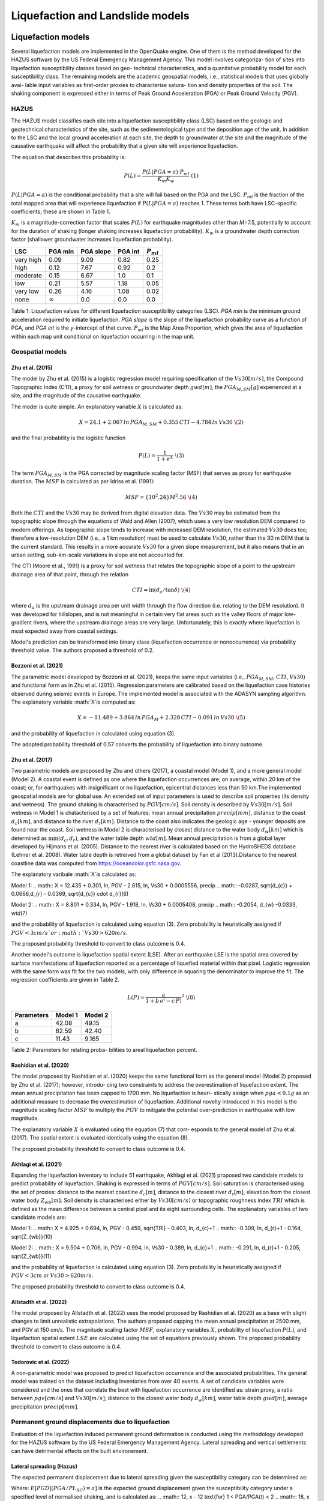 Liquefaction and Landslide models
=================================

Liquefaction models
-------------------

Several liquefaction models are implemented in the OpenQuake engine. 
One of them is the method developed for the HAZUS software by the US 
Federal Emergency Management Agency. This model involves categoriza-
tion of sites into liquefaction susceptibility classes based on geo-
technical characteristics, and a quanitative probability model for 
each susceptibility class. The remaining models are the academic 
geospatial models, i.e., statistical models that uses globally avai-
lable input variables as first-order proxies to characterise satura-
tion and density properties of the soil. The shaking component is 
expressed either in terms of Peak Ground Acceleration (PGA) or Peak 
Ground Velocity (PGV). 

HAZUS
^^^^^

The HAZUS model classifies each site into a liquefaction susceptibility
class (LSC) based on the geologic and geotechnical characteristics of
the site, such as the sedimentological type and the deposition age of
the unit. In addition to the LSC and the local ground acceleration at
each site, the depth to groundwater at the site and the magnitude of the
causative earthquake will affect the probability that a given site will
experience liquefaction.

The equation that describes this probability is:

.. math:: P(L) = \frac{P(L | PGA=a) \cdot P_{ml}}{K_m K_w}\ \ (1)

:math:`P(L|PGA=a)` is the conditional probability that a site will fail
based on the PGA and the LSC. :math:`P_{ml}` is the fraction of the
total mapped area that will experience liquefaction if
:math:`P(L|PGA=a)` reaches 1. These terms both have LSC-specific
coefficients; these are shown in Table 1.

:math:`K_m` is a magnitude-correction factor that scales :math:`P(L)`
for earthquake magnitudes other than *M*\ =7.5, potentially to account
for the duration of shaking (longer shaking increases liquefaction
probability). :math:`K_w` is a groundwater depth correction factor
(shallower groundwater increases liquefaction probability).

+-----------+----------------+-----------+---------+----------------+
| LSC       | PGA min        | PGA slope | PGA int | :math:`P_{ml}` |
+===========+================+===========+=========+================+
| very high | 0.09           | 9.09      | 0.82    | 0.25           |
+-----------+----------------+-----------+---------+----------------+
| high      | 0.12           | 7.67      | 0.92    | 0.2            |
+-----------+----------------+-----------+---------+----------------+
| moderate  | 0.15           | 6.67      | 1.0     | 0.1            |
+-----------+----------------+-----------+---------+----------------+
| low       | 0.21           | 5.57      | 1.18    | 0.05           |
+-----------+----------------+-----------+---------+----------------+
| very low  | 0.26           | 4.16      | 1.08    | 0.02           |
+-----------+----------------+-----------+---------+----------------+
| none      | :math:`\infty` | 0.0       | 0.0     | 0.0            |
+-----------+----------------+-----------+---------+----------------+

Table 1: Liquefaction values for different liquefaction susceptibility
categories (LSC). *PGA min* is the minimum ground acceleration required
to initiate liquefaction. *PGA slope* is the slope of the liquefaction
probability curve as a function of PGA, and *PGA int* is the *y*-intercept
of that curve. :math:`P_{ml}` is the Map Area Proportion, which gives the
area of liquefaction within each map unit conditional on liquefaction 
occurring in the map unit.


Geospatial models
^^^^^^^^^^^^^^^^^

Zhu et al. (2015)
~~~~~~~~~~~~~~~~

The model by Zhu et al. (2015) is a logistic regression model requiring
specification of the :math:`Vs30 [m/s]`, the Compound Topographic Index 
(CTI), a proxy for soil wetness or groundwater depth :math:`gwd [m]`, 
the :math:`PGA_{M,SM} [g]` experienced at a site, and the magnitude of 
the causative earthquake.

The model is quite simple. An explanatory variable :math:`X` is
calculated as:

.. math:: X = 24.1 + 2.067\, ln\, PGA_{M,SM} + 0.355\,CTI − 4.784\, ln\, Vs30\ \(2)

and the final probability is the logistic function

.. math:: P(L) = \frac{1}{1+e^X}\ \(3)

The term :math:`PGA_{M,SM}` is the PGA corrected by magnitude scaling
factor (MSF) that serves as proxy for earthquake duration. The :math:`MSF`
is calculated as per Idriss et al. (1991):

.. math:: MSF = \{10^2.24}{M^2.56}\ \(4)

Both the :math:`CTI` and the :math:`Vs30` may be derived from digital 
elevation data. The :math:`Vs30` may be estimated from the topographic 
slope through the equations of Wald and Allen (2007), which uses a 
very low resolution DEM compared to modern offerings. As topographic 
slope tends to increase with increased DEM resolution, the estimated 
:math:`Vs30` does too; therefore a low-resolution DEM (i.e., a 1 km 
resolution) must be used to calculate :math:`Vs30`, rather than the 
30 m DEM that is the current standard. This results in a more accurate 
:math:`Vs30` for a given slope measurement, but it also means that in 
an urban setting, sub-km-scale variations in slope are not accounted for.

The CTI (Moore et al., 1991) is a proxy for soil wetness that relates
the topographic slope of a point to the upstream drainage area of that
point, through the relation

.. math:: CTI = \ln (d_a / \tan \delta)\ \(4)

where :math:`d_a` is the upstream drainage area per unit width through
the flow direction (i.e. relating to the DEM resolution). It was
developed for hillslopes, and is not meaningful in certain very flat
areas such as the valley floors of major low-gradient rivers, where the
upstream drainage areas are very large. Unfortunately, this is exactly
where liquefaction is most expected away from coastal settings.

Model's prediction can be transformed into binary class (liquefaction
occurrence or nonoccurrence) via probability threshold value. The authors
proposed a threshold of 0.2.


Bozzoni et al. (2021)
~~~~~~~~~~~~~~~~~~~~~

The parametric model developed by Bozzoni et al. (2021), keeps the same 
input variables (i.e., :math:`PGA_{M,SM}`, :math:`CTI`, :math:`Vs30`)
and functional form as in Zhu et al. (2015). Regression parameters are
calibrated based on the liquefaction case histories observed during 
seismic events in Europe. The implemented model is associated with the
ADASYN sampling algorithm. The explanatory variable :math:`X`is computed as:

.. math:: X = -11.489 + 3.864\, ln\, PGA_{M} + 2.328\,CTI − 0.091\, ln\, Vs30\ \(5)

and the probability of liquefaction in calculated using equation (3). 

The adopted probability threshold of 0.57 converts the probability of
liquefaction into binary outcome. 

Zhu et al. (2017)
~~~~~~~~~~~~~~~~~

Two parametric models are proposed by Zhu and others (2017), a coastal
model (Model 1), and a more general model (Model 2). A coastal event is
defined as one where the liquefaction occurrences are, on average, within 
20 km of the coast; or, for earthquakes with insignificant or no liquefaction,
epicentral distances less than 50 km.The implemented geospatial models 
are for global use. An extended set of input parameters is used to 
describe soil properties (its density and wetness). The ground shaking
is characterised by :math:`PGV [cm/s]`. Soil density is described by 
:math:`Vs30 [m/s]`. Soil wetness in Model 1 is chatacterised by a set of 
features: mean annual precipitation :math:`precip [mm]`, distance to the 
coast :math:`d_{c} [km]`, and distance to the river :math:`d_{r} [km]`. 
Distance to the coast also indicates the geologic age - younger deposits 
are found near the coast. Soil wetness in Model 2 is characterised by 
closest distance to the water body :math:`d_{w} [km]` which is determined 
as :math:`\min(d_{c}, d_{r})`, and the water table depth :math:`wtd [m]`. 
Mean annual precipitation is from a global layer developed by Hijmans 
et al. (2005). Distance to the nearest river is calculated based on the 
HydroSHEDS database (Lehner et al. 2008). Water table depth is retreived from a 
global dataset by Fan et al (2013).Distance to the nearest coastline data
was computed from https://oceancolor.gsfc.nasa.gov. 

The explanatory varibale :math:`X`is calculated as:

Model 1: 
.. math:: X = 12.435 + 0.301\, ln\, PGV - 2.615\, ln\, Vs30 + 0.0005556\, precip
.. math::     -0.0287\, \sqrt{d_{c}} + 0.0666\,d_{r} - 0.0369\, \sqrt{d_{c}} \cdot d_{r}\ \(6) 

Model 2:
.. math:: X = 8.801 + 0.334\, ln\, PGV - 1.918\, ln\, Vs30 + 0.0005408\, precip
.. math::     -0.2054\, d_{w} -0.0333\, wtd\ \(7)

and the probability of liquefaction is calculated using equation (3). 
Zero probability is heuristically assigned if :math:`PGV < 3 cm/s ` or 
:math:`Vs30 > 620 m/s`. 

The proposed probability threshold to convert to class outcome is 0.4. 

Another model's outcome is liquefaction spatial extent (LSE). After an 
earthquake LSE is the spatial area covered by surface manifestations of 
liquefaction reported as a percentage of liquefied material within that 
pixel. Logistic regression with the same form was fit for the two models, 
with only difference in squaring the denominator to improve the fit. The 
regression coefficients are given in Table 2.

.. math:: L(P) = \frac{a}{1+b\,e^(-c\,P)}^2\ \(8)

+--------------+-----------+-----------+
| Parameters   | Model 1   | Model 2   |
+==============+===========+===========+
| a            | 42.08     | 49.15     |
+--------------+-----------+-----------+
| b            | 62.59     | 42.40     |
+--------------+-----------+-----------+
| c            | 11.43     | 9.165     |
+--------------+-----------+-----------+
Table 2: Parameters for relating proba-
bilities to areal liquefaction percent.


Rashidian et al. (2020)
~~~~~~~~~~~~~~~~~~~~~~~

The model proposed by Rashidian et al. (2020) keeps the same functional form
as the general model (Model 2) proposed by Zhu et al. (2017); however, introdu-
cing two constraints to address the overestimation of liquefaction extent. The 
mean annual precipitation has been capped to 1700 mm. No liquefaction is heuri-
stically assign when :math:`pga < 0.1 g` as an additional measure to decrease the
overestimation of liquefaction. 
Additional novelty introduced in this model is the magnitude scaling factor
:math:`MSF` to multiply the :math:`PGV` to mitigate the potential over-prediction
in earthquake with low magnitude.

.. :math:: MSF = \frac{1}{1+e^(-2\,[M-6])}\ \(9)

The explanatory variable :math:`X` is evaluated using the equation (7) that corr-
esponds to the general model of Zhu et al. (2017). The spatial extent is evaluated
identically using the equation (8).

The proposed probability threshold to convert to class outcome is 0.4. 


Akhlagi et al. (2021)
~~~~~~~~~~~~~~~~~~~~~

Expanding the liquefaction inventory to include 51 earthquake, Akhlagi et al.
(2021) proposed two candidate models to predict probability of liquefaction. 
Shaking is expressed in terms of :math:`PGV [cm/s]`. Soil saturation is 
characterised using the set of proxies: distance to the nearest coastline
:math:`d_{c} [m]`, distance to the closest river :math:`d_{r} [m]`, elevation from 
the closest water body :math:`Z_{wb} [m]`. Soil density is characterised either by 
:math:`Vs30 [cm/s]` or topographic roughness index :math:`TRI` which is defined as 
the mean difference between a central pixel and its eight surrounding cells. The 
explanatory variables of two candidate models are:

Model 1: 
.. math:: X = 4.925 + 0.694\, ln\, PGV - 0.459\, \sqrt{TRI} - 0.403\, ln\, d_{c}+1
.. math::     -0.309\, \ln\, d_{r}+1 - 0.164\, \sqrt{Z_{wb}}\ \(10) 

Model 2:
.. math:: X = 9.504 + 0.706\, ln\, PGV - 0.994\, ln\, Vs30 - 0.389\, ln\, d_{c}+1
.. math::     -0.291\, \ln\, d_{r}+1 - 0.205\, \sqrt{Z_{wb}}\ \(11)

and the probability of liquefaction is calculated using equation (3). 
Zero probability is heuristically assigned if :math:`PGV < 3 cm` or 
:math:`Vs30 > 620 m/s`. 

The proposed probability threshold to convert to class outcome is 0.4. 


Allstadth et al. (2022)
~~~~~~~~~~~~~~~~~~~~~~~

The model proposed by Allstadth et al. (2022) uses the model proposed by 
Rashidian et al. (2020) as a base with slight changes to limit unrealistic 
extrapolations. The authors proposed capping the mean annual precipitation 
at 2500 mm, and PGV at 150 cm/s. The magnitude scaling factor :math:`MSF`, 
explanatory variables :math:`X`, probability of liquefaction :math:`P(L)`,
and liquefaction spatial extent :math:`LSE` are calculated using the set 
of equations previously shown. The proposed probability threshold to convert 
to class outcome is 0.4. 


Todorovic et al. (2022)
~~~~~~~~~~~~~~~~~~~~~~~

A non-parametric model was proposed to predict liquefaction occurrence and 
the associated probabilities. The general model was trained on the dataset
including inventories from over 40 events. A set of candidate variables 
were considered and the ones that correlate the best with liquefaction 
occurrence are identified as: strain proxy, a ratio between :math:`pgv [cm/s]`
and :math:`Vs30 [m/s]`; distance to the closest water body :math:`d_{w} [km]`, 
water table depth :math:`gwd [m]`, average precipitation :math:`precip [mm]`. 



Permanent ground displacements due to liquefaction 
^^^^^^^^^^^^^^^^^^^^^^^^^^^^^^^^^^^^^^^^^^^^^^^^^^

Evaluation of the liquefaction induced permanent ground deformation is 
conducted using the methodology developed for the HAZUS software by the 
US Federal Emergency Management Agency. Lateral spreading and vertical
settlements can have detrimental effects on the built environement. 

Lateral spreading (Hazus)
~~~~~~~~~~~~~~~~~~~~~~~~~

The expected permanent displacement due to lateral spreading given the
susceptibility category can be determined as:

.. :math:: E[PGD_{SC}] = K_{\Delta}\times E[PGD|(PGA/PL_{SC})=a]\ \(12)

Where: 
:math:`E[PGD|(PGA/PL_{SC})=a]` is the expected ground displacement given
the susceptibility category under a specified level of normalised shaking,
and is calculated as:
.. :math:: 12\, x - 12  \text{for} 1 < PGA/PGA(t) < 2
.. :math:: 18\, x - 24  \text{for} 2 < PGA/PGA(t) < 3
.. :math:: 70\, x - 180 \text{for} 3 < PGA/PGA(t) < 4

:math:`(PGA/PGA(t))` 
:math:`PGA(t)` is theminimum shaking level to induce liquefaction (see Table 1)
:math:`K_{\Delta}` is the displacement correction factor given thhat modify 
the displacement term for magnitudes other than :math:`M7.5`:
.. :math:: K_{\Delta} = 0.0086\, M^3 - 0.0914\, M^2 + 0.4698\, M - 0.9835\ \(13)


Vertical settlements (Hazus)
~~~~~~~~~~~~~~~~~~~~~~~~~~~~

Ground settlements are assumed to be related to the area's susceptibility
category. The ground settlement amplitudes are given in Table 3 for the
portion of a soil deposit estimated to experience liquefaction at a given 
ground motion level. The expected settlements at the site is the product
of the probability of liquefaction (equation 1) and the characteristic 
settlement amplitude corresponding to the liquefaction susceptibility 
category (LSC). 

+----------------+-----------------------+
| LSC            | Settlements (inches)  |
+================+=======================+
| very high      |          12           |
+----------------+-----------------------+
| high           |           6           |
+----------------+-----------------------+
| moderate       |           2           |
+----------------+-----------------------+
| low            |           1           |
+----------------+-----------------------+
| very low       |           0           |
+----------------+-----------------------+
| none           |           0           |
+----------------+-----------------------+
Table 3: Ground settlements amplitudes for 
liquefaction susceptibility categories.


Nonparametric model for lateral spreading
~~~~~~~~~~~~~~~~~~~~~~~~~~~~~~~~~~~~~~~~~

In 2021 Durante et al. (2021) explored potential use of machine learning
in predicting the lateral spreading on national scale. Later, in 2023
Professor Rathje presented at GEM Conference a more general model, with
global applicability. Similar to geospatial liquefaction models, it uses
globally available inputs as first-order proxies to characterise the
features that govern lateral spreading. The database used for training 
the model is a compilation of data obtained from the Next Generation 
Liquefaction (NGL) initiative and the Canterbury geotechnical database.
The optimal features are :math:`pga [g]`, ground elevation :math:`[m]`, 
slope :math:`[%]`, distance to the closest river :math:`d_{r} [m]`, 
and ground water depth :math:`gwd [m]`. Model's output is categorical,
i.e., each instance belongs to either of the classes: :math:`0`: small 
displacements, :math"`1`: medium displacements, :math"`2`: large displa-
cements. 
This model is labelled with an experimental tag as the updated model is
not obtained from the original authors, but has been trained by GEM 
members with reference to the work of Durante et al. (2021) and Prof.
Rathje presentation (2023).  



Landslide models
----------------

Landslides are considered as one of the most damaging secondary perils
associated with earthquakes. Earthquake-induced landslides occurs when 
the static and inertia forces within the sliding mass reduces the factor
of safety below 1. Factors contributing to a slope failure are rather 
complex. The permanent-displacement analysis developed by Newmark (1965)
is used to model the dynamic performance of slopes (Jibson 2020, 2007).
It considers a slope as a rigid block resting on an inclined plane at 
an angle :math:`\alpha` (derived from Digital Elevation Model, DEM). 
When the input motion which is expressed in terms of acceleration exceeds 
the critical acceleration :math:`a_{c}`, the block starts to move. The 
crtical acceleration accounts for the shear strength and geometrical 
characteristics of the sliding surface, and is calculated as:

.. :math:: a_{c} = (FS-1)\,g\,sin(\alpha)\ \(14)

The lower bound of :math:`a_{c}` is set to 0.05 to avoid unrealistically
large displacements.
The static factor of safety is calculated as:

.. :math:: FS = \frac{c'}{\gamma\, t\, sin(\alpha)} + frac{tan(\phi')}{tan(\alpha)} -
.. :math::       frac{m\, \gamma_{w}\, tan(\phi')}{\gamma\, tan(\alpha)}\ \(15) 

where:
:math:`c' [Pa]` is the effective cohession with typical values ranging
from 20 kPa for soils up to 20 MPa for unfaulted rocks.
:math:`\alpha [\degrees]` is the slope angle.
:math:`\phi' [\degrees]` is the effective friction angle with typical values 
ranging from 30 to 40 degrees.
:math:`\gamma [kg/m^3]` is the dry_density of the soil or rock. It ranges 
from ~1500 :math:`kg/m^3` for soils to ~ 2500 - 3200 :math:`kg/m^3`.
:math:`t [m]` is the slope-normal thickness of a failure slab with the default
value of 2.5 meters.
:math:`m` is the proportion of slab thickness that is saturated with default
value of 0.1.
:math:`\gamma_{w} [kg/m^3]` is the unit weight of water which equals to 
:math:`1000 kg/m^3`. 

Note that the units of the input parameters reported in this document 
corresponds to the format required by the Engine to produce correct results.
The first and second term of the the equation (15) corresponds to the cohesive
and frictional components of the strength, while the third component 
accounts for the strength reduction due to pore pressure.

A variety of regression equations can be used to estimate the Newmark
displacements, and within the engine, Newmark displacement as a 
function of critical acceleration ratio and moment magnitude is implemented.
The displacement is in units of meters.

.. :math:: logD_{N} = -2.710 + 
.. :math::             log[(1-\frac{a_{c}}{a_{max}})^2.335\, (\frac{a_{c}}{a_{max}})^-1.478] + 
.. :math::             0.424\, M \± 0.454\ \(16) 

The computed displacements do not necessarily correspond directly to  
measurable slope movements in the field, but the modeled displacements 
provide an index to correlate with field performance. Jibson (2000) compared 
the predicted displacements with observations from 1994 Northridge earthquake 
and fit the data with Weilbull curve. The following equation can be used 
to estimate the probability of slope failure as a function of Newmark 
displacement.

.. :math:: P(f) = 0.335\, [1-e^(-0.048\, D_{n}^1.565)]\ \(17)


The rock-slope failures are the other common effect observed in earthquakes.
The methodology proposed by Grant et al., (2016) captures the brittle behavior
associated with rock-slope failures and discontinuities common in rock masses.
The static factor of safety is computed as:

.. :math:: FS = \frac{2\, (c+c_{r})\, sin(\alpha)}{\gamma\, h\, sin(\beta)} +
.. :math::      \frac{tan(\phi)}{tan(\beta)}\ \(18)

where:
:math:`c [Pa]` is the cohession with typical values ranging from 20 kPa 
for soils up to 20 MPa for unfaulted rocks. 
:math:`c_{r}` is the cohesion provided by the root systems of vegetated 
hillslopes. Here, we adopted the default value of 0 root cohesion.
:math:`\alpha [\degrees]` is the slope angle.
:math:`\gamma [kg/m^3]` is the dry_density of the soil or rock. It ranges 
from ~1500 :math:`kg/m^3` for soils to ~ 2500 - 3200 :math:`kg/m^3`.
:math:`h [m]` is the vertical height of the failure mass and it corresponds
to 1/4 of the local relief :math:`H` calculated based on the moving
window analysis. 
:math:`\phi' [\degrees]` is the effective friction angle with typical values 
ranging from 30 to 40 degrees.
:math:`\beta` is the slope's critical angle calculated as:
.. :math:: \beta = \frac{\alpha + \phi}{0.5}\ \(19)

The critical acceleration is computed similarly to equation (14). For rock-
slope failures, the :math:`\alpha` term is replaced with :math:`\beta`.

.. :math:: a_{c} = (FS-1)\,g\,sin(\beta)\ \(20)

Finaly, the coseismic displacements are estimated using Jibson’s (2007) sliding 
block displacement regression equation:

.. :math:: logD_{N} = 0.215 + 
.. :math::             log[(1-\frac{a_{c}}{a_{max}})^2.341\, (\frac{a_{c}}{a_{max}})^-1.438]\ \(21) 




Reference
----------

[1] HAZUS-MH MR5 Earthquake Model Technical Manual (https://www.hsdl.org/?view&did=12760)

[2] Youd, T. L., & Idriss, I. M. (2001). Liquefaction Resistance of Soils: Summary Report 
    from the 1996 NCEER and 1998 NCEER/NSF Workshops on Evaluation of Liquefaction Resistance 
    of Soils. Journal of Geotechnical and Geoenvironmental Engineering, 127(4), 297–313.
    https://doi.org/10.1061/(asce)1090-0241(2001)127:4(297)

[3] I. D. Moore, R. B. Grayson & A. R. Ladson (1991). Digital terrain modelling: A review of 
    hydrological, geomorphological, and biological applications. Journal of Hydrological 
    Processes, 5(1), 3-30. https://doi.org/10.1002/hyp.3360050103 

[4] Wald, D.J., Allen, T.I., (2007). Topographic Slope as a Proxy for Seismic Site Conditions 
    and Amplification. Bull. Seism. Soc. Am. 97 (5), 1379–1395.

[5] Zhu et al., 2015, 'A Geospatial Liquefaction Model for Rapid Response and 
    Loss Estimation', Earthquake Spectra, 31(3), 1813-1837.

[6] Bozzoni, F., Bonì, R., Conca, D., Lai, C. G., Zuccolo, E., & Meisina, C. (2021). 
    Megazonation of earthquake-induced soil liquefaction hazard in continental Europe.
    Bulletin of Earthquake Engineering, 19(10), 4059–4082. https://doi.org/10.1007/s10518-020-01008-6

[7] Zhu, J., Baise, L. G., & Thompson, E. M. (2017). An updated geospatial liquefaction
    model for global application. Bulletin of the Seismological Society of America, 
    107(3), 1365–1385. https://doi.org/10.1785/0120160198

[8] Rashidian, V., & Baise, L. G. (2020). Regional efficacy of a global geospatial 
    liquefaction model. Engineering Geology, 272, 105644. 
    https://doi.org/10.1016/j.enggeo.2020.105644

[9] Allstadt, K. E., Thompson, E. M., Jibson, R. W., Wald, D. J., Hearne, M., Hunter, E. J., 
    Fee, J., Schovanec, H., Slosky, D., & Haynie, K. L. (2022). The US Geological Survey 
    ground failure product: Near-real-time estimates of earthquake-triggered landslides and 
    liquefaction. Earthquake Spectra, 38(1), 5–36. https://doi.org/10.1177/87552930211032685

[10] Baise, L. G., Akhlaghi, A., Chansky, A., Meyer, M., & Moeveni, B. (2021). USGS Award 
     #G20AP00029. Updating the Geospatial Liquefaction Database and Model. Tufts University. 
     Medford, Massachusetts, United States.

[11] Todorovic, L., Silva, V. (2022). A liquefaction occurrence model for regional analysis. 
     Soil Dynamics and Earthquake Engineering, 161, 1–12. https://doi.org/10.1016/j.soildyn.2022.107430

[12] Durante, M.G., & Rathje, M.E. (2021). An exploration of the use of machine learning to 
     predict lateral spreading. Earthquake Spectra, 37(4), 1-27. 
     https://doi.org/10.1177/87552930211004613

[13] Newmark, N.M., 1965. Effects of earthquakes on dams and embankments. Geotechnique 15, 139–159.

[14] Jibson, R.W., Harp, E.L., & Michael, J.A. (2000). A method for producing digital probabilistic 
     seismic landslide hazard maps. Engineering Geology, 58(3-4), 271-289.
     https://doi.org/10.1016/S0013-7952(00)00039-9 

[15] Jibson, R.W. (2007). Regression models for estimating coseismic landslide displacement.
     Engineering Geology, 91(2-4), 209-218. https://doi.org/10.1016/j.enggeo.2007.01.013 

[16] Grant, A., Wartman, J., & Grace, A.J. (2016). Multimodal method for coseismic landslide 
     hazard assessment. Engineering Geology, 212, 146-160. https://doi.org/10.1016/j.enggeo.2016.08.005
